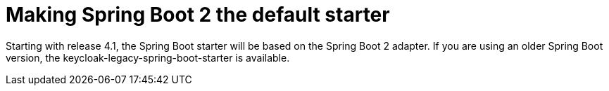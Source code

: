 = Making Spring Boot 2 the default starter

Starting with release 4.1, the Spring Boot starter will be based on the Spring Boot 2 adapter. If you are using an older Spring Boot version, the keycloak-legacy-spring-boot-starter is available.